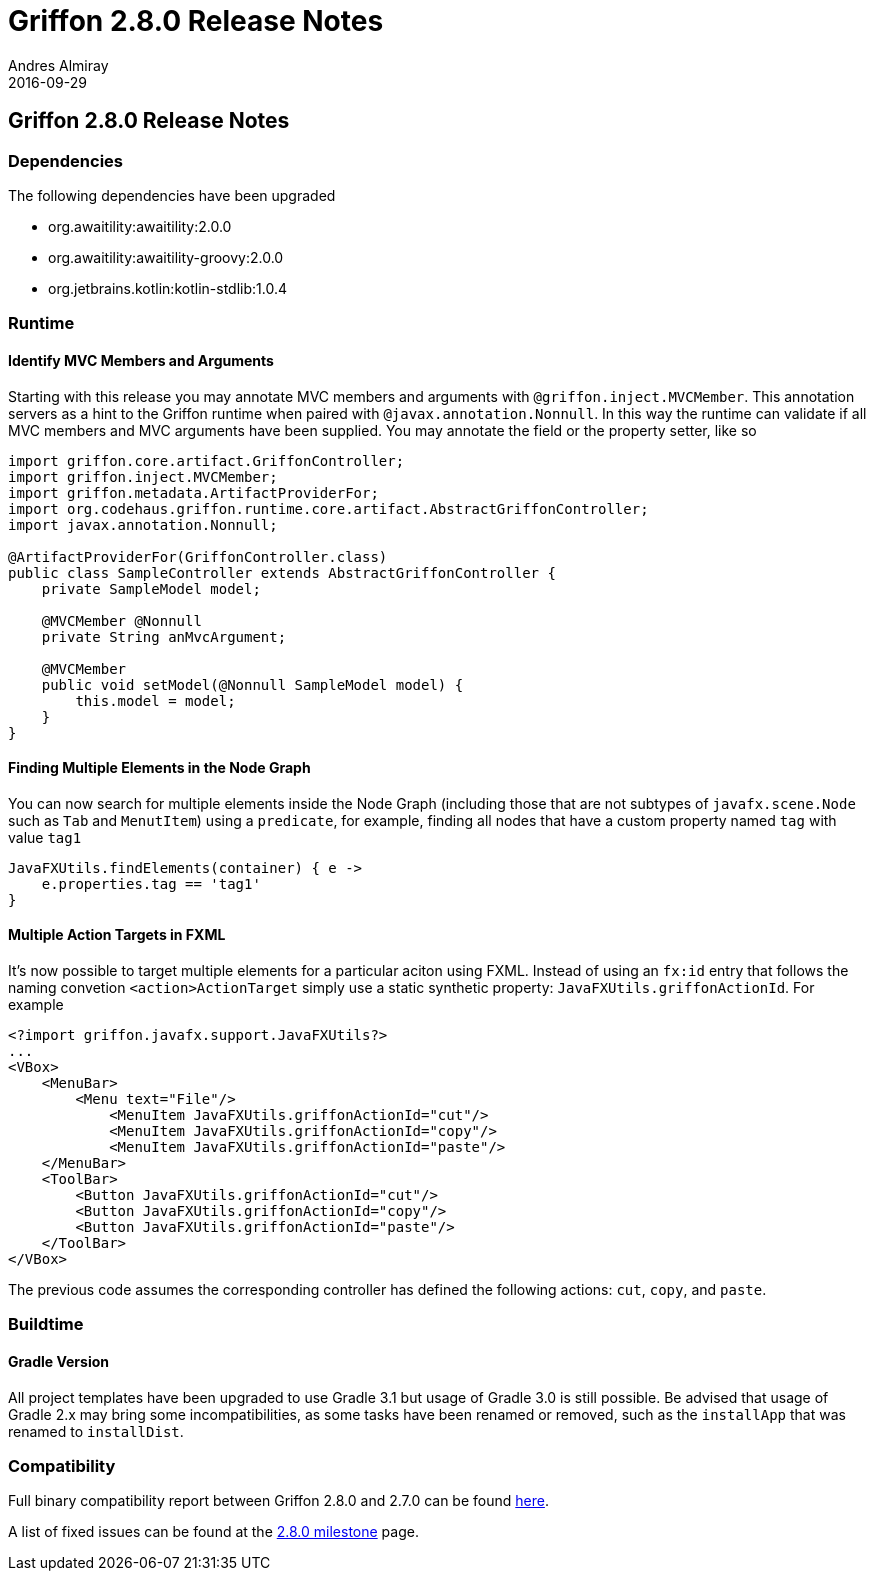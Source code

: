 = Griffon 2.8.0 Release Notes
Andres Almiray
2016-09-29
:jbake-type: post
:jbake-status: published
:category: releasenotes
:idprefix:
:linkattrs:
:path-griffon-core: /guide/2.8.0/api/griffon/core

== Griffon 2.8.0 Release Notes

=== Dependencies

The following dependencies have been upgraded

 * org.awaitility:awaitility:2.0.0
 * org.awaitility:awaitility-groovy:2.0.0
 * org.jetbrains.kotlin:kotlin-stdlib:1.0.4

=== Runtime

==== Identify MVC Members and Arguments

Starting with this release you may annotate MVC members and arguments with `@griffon.inject.MVCMember`. This annotation
servers as a hint to the Griffon runtime when paired with `@javax.annotation.Nonnull`. In this way the runtime can validate
if all MVC members and MVC arguments have been supplied. You may annotate the field or the property setter, like so

[source,java]
----
import griffon.core.artifact.GriffonController;
import griffon.inject.MVCMember;
import griffon.metadata.ArtifactProviderFor;
import org.codehaus.griffon.runtime.core.artifact.AbstractGriffonController;
import javax.annotation.Nonnull;

@ArtifactProviderFor(GriffonController.class)
public class SampleController extends AbstractGriffonController {
    private SampleModel model;

    @MVCMember @Nonnull
    private String anMvcArgument;

    @MVCMember
    public void setModel(@Nonnull SampleModel model) {
        this.model = model;
    }
}
----

==== Finding Multiple Elements in the Node Graph

You can now search for multiple elements inside the Node Graph (including those that are not subtypes of `javafx.scene.Node`
such as `Tab` and `MenutItem`) using a `predicate`, for example, finding all nodes that have a custom property named `tag` with
value `tag1`

[source,groovy]
----
JavaFXUtils.findElements(container) { e ->
    e.properties.tag == 'tag1'
}
----

==== Multiple Action Targets in FXML

It's now possible to target multiple elements for a particular aciton using FXML. Instead of using an `fx:id` entry that follows
the naming convetion `<action>ActionTarget` simply use a static synthetic property: `JavaFXUtils.griffonActionId`. For example

[xml]
[subs="attributes,verbatim"]
----
<?import griffon.javafx.support.JavaFXUtils?>
...
<VBox>
    <MenuBar>
        <Menu text="File"/>
            <MenuItem JavaFXUtils.griffonActionId="cut"/>
            <MenuItem JavaFXUtils.griffonActionId="copy"/>
            <MenuItem JavaFXUtils.griffonActionId="paste"/>
    </MenuBar>
    <ToolBar>
        <Button JavaFXUtils.griffonActionId="cut"/>
        <Button JavaFXUtils.griffonActionId="copy"/>
        <Button JavaFXUtils.griffonActionId="paste"/>
    </ToolBar>
</VBox>
----

The previous code assumes the corresponding controller has defined the following actions: `cut`, `copy`, and `paste`.

=== Buildtime

==== Gradle Version

All project templates have been upgraded to use Gradle 3.1 but usage of Gradle 3.0 is still possible.
Be advised that usage of Gradle 2.x may bring some incompatibilities, as some tasks have been renamed or removed,
such as the `installApp` that was renamed to `installDist`.

=== Compatibility

Full binary compatibility report between Griffon 2.8.0 and 2.7.0 can be found
link:../reports/2.8.0/compatibility-report.html[here].

A list of fixed issues can be found at the
link:https://github.com/griffon/griffon/issues?q=milestone%3A2.8.0+is%3Aclosed[2.8.0 milestone] page.
